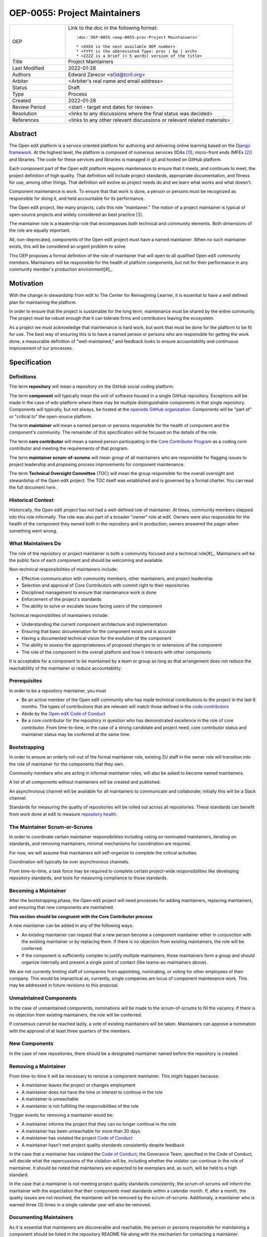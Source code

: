 =============================
OEP-0055: Project Maintainers
=============================

.. This OEP template is based on Python's PEP standard.

.. list-table::
   :widths: 25 75

   * - OEP
     - Link to the doc in the following format::

        :doc:`OEP-0055 <oep-0055-proc-Project Maintainers>`

        * <XXXX is the next available OEP number>
        * <YYYY is the abbreviated Type: proc | bp | arch>
        * <ZZZZ is a brief (< 5 words) version of the title>

   * - Title
     - Project Maintainers
   * - Last Modified
     - 2022-01-28
   * - Authors
     - Edward Zarecor <e0d@tcril.org>
   * - Arbiter
     - <Arbiter's real name and email address>
   * - Status
     - Draft
   * - Type
     - Process
   * - Created
     - 2022-01-28
   * - Review Period
     - <start - target end dates for review>
   * - Resolution
     - <links to any discussions where the final status was decided>
   * - References
     - <links to any other relevant discussions or relevant related materials>

Abstract
========

The Open edX platform is a service oriented platform for authoring and
delivering online learning based on the `Django framework`_.  At the
highest level, the platform is composed of numerous services (IDAs
[#]_), micro-front ends (MFEs [#]_) and libraries.  The code for these
services and libraries is managed in git and hosted on GitHub
platform.

Each component part of the Open edX platform requires maintenance to
ensure that it meets, and continues to meet, the project definition of
high quality.  That definition will include project standards,
appropriate documentation, and fitness for use, among other things.
That definition will evolve as project needs do and we learn what
works and what doesn't.

Component maintenance is work.  To ensure that that work is done, a
person or persons must be recognized as responsible for doing it,
and held accountable for its performance.

The Open edX project, like many projects, calls this role
"maintainer."  The notion of a project maintainer is typical of
open-source projects and widely considered an best practice [#]_.

The maintainer role is a leadership role that encompasses both
technical and community elements.  Both dimensions of the role are
equally important.

All, non-deprecated, components of the Open edX project must have a
named maintainer.  When no such maintainer exists, this will be
considered an urgent problem to solve.

This OEP proposes a formal definition of the role of maintainer that
will open to all qualified Open edX community members.  Maintainers
will be responsible for the health of platform components, but not for
their performance in any community member's production
environment[#]_.

Motivation
==========

With the change in stewardship from edX to The Center for Reimagining
Learner, it is essential to have a well defined plan for maintaining
the platform.

In order to ensure that the project is sustainable for the long term,
maintenance must be shared by the entire community.  The project must
be robust enough that it can tolerate firms and contributors leaving
the ecosystem.

As a project we must acknowledge that maintenance is hard work, but
work that must be done for the platform to be fit for use.  The best
way of ensuring this is to have a named person or persons who are
responsible for getting the work done, a measurable definition of
"well-maintained," and feedback looks to ensure accountability and
continuous improvement of our processes.

Specification
=============

Definitions
-----------

The term **repository** will mean a repository on the GitHub social
coding platform.

The term **component** will typically mean the unit of software housed
in a single GitHub repository.  Exceptions will be made in the case of
edx-platform where there may be multiple distinguishable components in
that single repository.  Components will typically, but not always, be
hosted at the `openedx GitHub organization
<https://github.com/openedx/https://github.com/openedx/>`_.
Components will be "part of" or "critical to" the open-source
platform.

The term **maintainer** will mean a named person or persons
responsible for the health of component and the component's community.
The remainder of this specification will be focused on the details of
the role.

The term **core contributor** will mean a named person participating
in the `Core Contributor Program`_ as a coding core contributor and
meeting the requirements of that program.

The term **maintainer scrum-of-scrums** will mean group of all
maintainers who are responsible for flagging issues to project
leadership and proposing process improvements for component
maintenance.

The term **Technical Oversight Committee** (TOC) will mean the group
responsible for the overall oversight and stewardship of the Open edX
project. The TOC itself was established and is governed by a formal
charter.  You can read the full document `here
<https://openedx.org/wp-content/uploads/2021/12/TCRIL-Technical-Oversight-Committee-Charter-rev.11-16.21.pdf>`_.

Historical Context
------------------
Historically, the Open edX project has not had a well-defined role
of maintainer.  At times, community members stepped into this role
informally.  The role was also part of a broader "owner" role at edX.
Owners were also responsible for the health of the component they
owned both in the repository and in production; owners answered the
pager when something went wrong.

What Maintainers Do
-------------------
The role of the repository or project maintainer is both a community
focused and a technical role[#]_.  Maintainers will be the public face
of each component and should be welcoming and available.

Non-technical responsibilities of maintainers include:

* Effective communication with community members, other maintainers,
  and project leadership
* Selection and approval of Core Contributors with commit right to their repositories
* Disciplined management to ensure that maintenance work is done
* Enforcement of the project's standards
* The ability to solve or escalate issues facing users of the
  component

Technical responsibilities of maintainers include:

* Understanding the current component architecture and implementation
* Ensuring that basic documenation for the component exists and is
  accurate
* Having a documented technical vision for the evolution of the
  component
* The ability to assess the appropriateness of proposed changes to or
  extensions of the component
* The role of the component in the overall platform and how it
  interacts with other components

It is acceptable for a component to be maintained by a team or group
as long as that arrangement does not reduce the reachablility of the
maintainer or reduce accountability.

Prerequisites
-------------
In order to be a repository maintainer, you must

* Be an active member of the Open edX community who has made technical
  contributions to the project in the last 6 months.  The types of
  contributions that are relevant will match those defined in the
  `code contributors`_
* Abide by the `Open edX Code of Conduct
  <https://openedx.org/code-of-conduct/>`_
* Be a core contributor for the repository in question who has
  demonstrated excellence in the role of core contributor.  From
  time-to-time, in the case of a strong candidate and project need,
  core contributor status and maintainer status may be conferred at
  the same time.

Bootstrapping
-------------
In order to ensure an orderly roll-out of the formal maintainer role,
existing 2U staff in the owner role will transition into the role of
maintainer for the components that they own.

Community members who are acting in informal maintainer roles, will
also be asked to become named maintainers.

A list of all components without maintainers will be created and
published.

An asynchronous channel will be available for all maintainers to
communicate and collaborate; initially this will be a Slack channel.

Standards for measuring the quality of repositories will be rolled out
across all repositories.  These standards can benefit from work done
at edX to measure `repository health <https://github.com/openedx/edx-repo-health>`_.

The Maintainer Scrum-or-Scrums
------------------------------
In order to coordinate certain maintainer responsibilities including
voting on nominated maintainers, iterating on standards, and removing
maintainers, minimal mechanisms for coordination are required.

For now, we will assume that maintainers will self-organize to
complete the critical activities.

Coordination will typically be over asynchronous channels.

From time-to-time, a task force may be required to complete certain
project-wide responsibilities like developing repository standards,
and tools for measuring compliance to those standards.

Becoming a Maintainer
---------------------
After the bootstrapping phase, the Open edX project will need
processes for adding maintainers, replacing maintainers, and ensuring
that new components are maintained.

**This section should be congruent with the Core Contributor process**

A new maintainer can be added in any of the following ways:

* An existing maintainer can request that a new person become a
  component maintainer either in conjunction with the existing
  maintainer or by replacing them.  If there is no objection from
  existing maintainers, the role will be conferred.
* If the component is sufficiently complex to justify multiple
  maintainers, those maintainers form a group and should organize
  internally and present a single point of contact (like
  teams-as-maintainers above).

We are not currently limiting staff of companies from appointing,
nominating, or voting for other employees of their company.  This
would be impractical as, currently, single companies are locus of
component maintenance work. This may be addressed in future revisions
to this proposal.

Unmaintained Components
-----------------------
In the case of unmaintained components, nominations will be made to
the scrum-of-scrums to fill the vacancy.  If there is no objection
from existing maintainers, the role will be conferred.

If consensus cannot be reached lazily, a vote of existing maintainers
will be taken.  Maintainers can approve a nomination with the approval
of at least three quarters of the members.

New Components
--------------  
In the case of new repositories, there should be a designated
maintainer named before the repository is created.

Removing a Maintainer
---------------------
From time-to-time it will be necessary to remove a component
maintainer.  This might happen because:

* A maintainer leaves the project or changes employment
* A maintainer does not have the time or interest to continue in the
  role
* A maintainer is unreachable
* A maintainer is not fulfilling the responsibilities of the role

Trigger events for removing a maintainer would be:

* A maintainer informs the project that they can no longer continue in
  the role
* A maintainer has been unreachable for more than 30 days
* A maintainer has violated the project `Code of Conduct`_
* A maintainer hasn't met project quality standards consistently
  despite feedback

In the case that a maintainer has violated the `Code of Conduct`_, the
Goverance Team, specified in the Code of Conduct, will decide what the
repercussions of the violation will be, including whether the violator
can continue in the role of maintainer.  It should be noted that
maintainers are expected to be exemplars and, as such, will be held to
a high standard.

In the case that a maintainer is not meeting project quality standards
consistently, the scrum-of-scrums will inform the maintainer with the
expectation that their components meet standards within a calendar
month.  If, after a month, the quality issues are not resolved, the
maintainer will be removed by the scrum-of-scrums.  Additionaly, a
maintainer who is warned three (3) times in a single calendar year
will also be removed.

Documenting Maintainers
-----------------------
As it is essential that maintainers are discoverable and reachable,
the person or persons responsible for maintaining a component should
be listed in the repository README file along with the mechanism for
contacting a maintainer.

Jobs of the Maintainer
----------------------
Many of the day-to-day specifics of the maintainer role are outside of
the scope of this document.  For example, here we will note that
maintainers are responsible for ensuring that repositories meet
project standards, but not the details of those standards.  Those
standards will be codified in an OEP over time, but will initially be
defined in the wiki page `requirements for public repositories`_ to
allow rapid iteration.

The key aspects of the maintainer role fall into the following
categories

* **Community Stewardship**: Maintainers are representatives of the
  project in the community and are responsible for contributing to an
  environment that is welcoming, vibrant, and growing.
* **Project Management**: Maintainers are responsible for ensuring
  that critical maintenance is done, but this doesn't mean doing it all
  themselves. Effective delegation is an important maintainer skill.
* **Quality Assurance**: Maintainers are responsible for the quality
  of their components.  Quality will mean meeting defined project
  standards.  It can also mean improving our standards or improving
  our processes.
* **Technical Vision**: Maintainers should have a documented technical
  vision for their components. This vision should minimally answer the
  following questions:
  * What is the component for?
  * How it fits into the overall platform?
  * What are its limitations and key areas of debt?
  * What new patterns or technologies should be adopted to improve the
  component?
  * How it can be extended?
* **Continuous Improvement**: Maintainers should be thinking
  about continuously improving both software and processes.


Change History
==============

01-28-2022 - Initial draft version for comment


Source Material
===============

* `What Makes a Great Maintainer of Open Source Projects? <https://www.computer.org/csdl/proceedings-article/icse/2021/029600a982/1sEXoQoeO0E>`_
* `Collective Code Construction Contract <https://rfc.zeromq.org/spec/42/>`_
* `Best Practices for Maintainers <https://opensource.guide/best-practices/>`_
* `Producing OSS <https://producingoss.com/en/producingoss-letter.pdf>`_
  
Notes
=====

.. [#] An IDA is an Independently Deployable Application, a
       server-side service oriented application, typically built upon
       the Django framework.

.. [#] An MFE is a Micro-Front end, a discreet, client side
       application written in Javascript, typically using the ReactJS
       framework.

.. [#] TODO: Add sources for best practices claim.

.. [#] Needless to say, there must be feedback loops between
       maintainers and operators of the platform and, in some cases, a
       single person will perform both roles.  Maintainers should
       certainly be concerned about the performance characteristics of
       their components and committed to their scalability.

.. [#] In fact, studies of the traits of effective maintainers have
       highlighted that non-technical aspects of the role are often
       more highly valued by community members 2021 IEEE/ACM 43rd
       International Conference on Software Engineering (ICSE) `What
       Makes a Great Maintainer of Open Source Projects?
       <https://www.computer.org/csdl/proceedings-article/icse/2021/029600a982/1sEXoQoeO0E>`_



.. _Django framework: https://www.djangoproject.com/

.. _Core Contributor Program: https://open-edx-proposals.readthedocs.io/en/latest/processes/oep-0054-core-contributors.html

.. _code contributors: https://openedx.atlassian.net/wiki/spaces/COMM/pages/1529675973/Rights+Responsibilities+for+Code+Contributors

.. _requirements for public repositories: https://openedx.atlassian.net/l/c/j6qLr5ET

.. _Code of Conduct: https://openedx.org/code-of-conduct/

